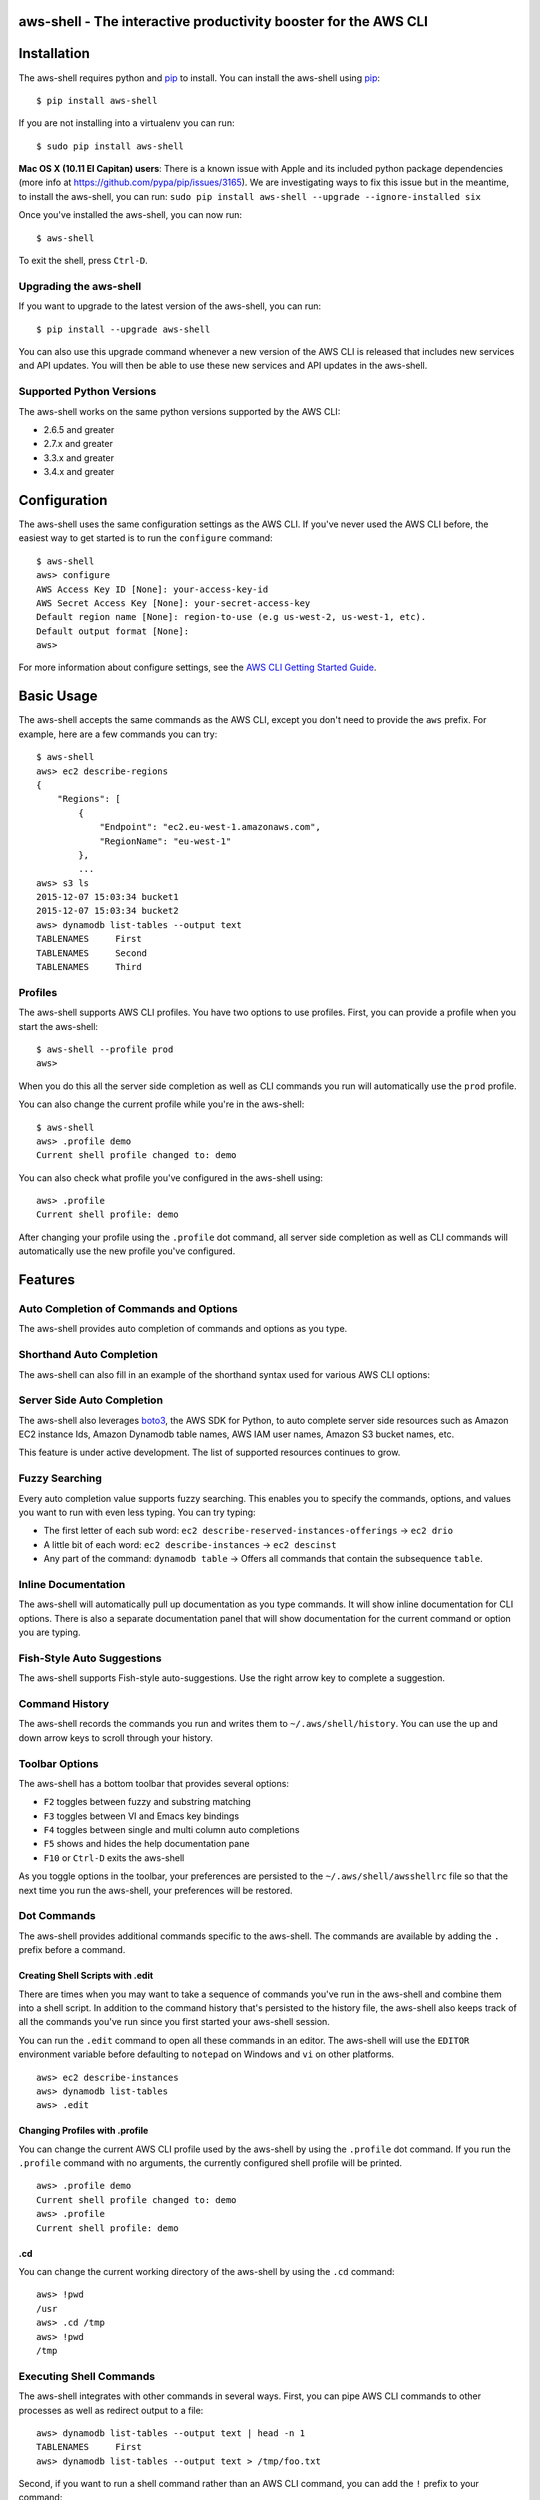aws-shell - The interactive productivity booster for the AWS CLI
================================================================

.. image:: https://aws-developer-blog-media.s3-us-west-2.amazonaws.com/cli/Super-Charge-Your-AWS-Command-Line-Experience-with-aws-shell/aws-shell-final.gif


Installation
============

The aws-shell requires python and `pip`_ to install.
You can install the aws-shell using `pip`_::

    $ pip install aws-shell

If you are not installing into a virtualenv you can run::

    $ sudo pip install aws-shell

**Mac OS X (10.11 El Capitan) users**: There is a known issue with Apple and
its included python package dependencies (more info at
https://github.com/pypa/pip/issues/3165).
We are investigating ways to fix this issue but in the meantime,
to install the aws-shell, you can run:
``sudo pip install aws-shell --upgrade --ignore-installed six``

Once you've installed the aws-shell, you can now run::

    $ aws-shell

To exit the shell, press ``Ctrl-D``.

Upgrading the aws-shell
-----------------------

If you want to upgrade to the latest version of the aws-shell,
you can run::

    $ pip install --upgrade aws-shell

You can also use this upgrade command whenever a new version of the AWS CLI is
released that includes new services and API updates.  You will then be
able to use these new services and API updates in the aws-shell.

Supported Python Versions
-------------------------

The aws-shell works on the same python versions supported by the AWS CLI:

* 2.6.5 and greater
* 2.7.x and greater
* 3.3.x and greater
* 3.4.x and greater


Configuration
=============

The aws-shell uses the same configuration settings as the AWS CLI.
If you've never used the AWS CLI before, the easiest way to get
started is to run the ``configure`` command::

    $ aws-shell
    aws> configure
    AWS Access Key ID [None]: your-access-key-id
    AWS Secret Access Key [None]: your-secret-access-key
    Default region name [None]: region-to-use (e.g us-west-2, us-west-1, etc).
    Default output format [None]:
    aws>

For more information about configure settings, see the
`AWS CLI Getting Started Guide`_.

Basic Usage
===========

The aws-shell accepts the same commands as the AWS CLI, except you don't
need to provide the ``aws`` prefix.  For example, here are a few commands
you can try::


    $ aws-shell
    aws> ec2 describe-regions
    {
        "Regions": [
            {
                "Endpoint": "ec2.eu-west-1.amazonaws.com",
                "RegionName": "eu-west-1"
            },
            ...
    aws> s3 ls
    2015-12-07 15:03:34 bucket1
    2015-12-07 15:03:34 bucket2
    aws> dynamodb list-tables --output text
    TABLENAMES     First
    TABLENAMES     Second
    TABLENAMES     Third

Profiles
--------

The aws-shell supports AWS CLI profiles.  You have two options to use
profiles.  First, you can provide a profile when you start the aws-shell::

    $ aws-shell --profile prod
    aws>

When you do this all the server side completion as well as CLI commands
you run will automatically use the ``prod`` profile.

You can also change the current profile while you're in the aws-shell::

    $ aws-shell
    aws> .profile demo
    Current shell profile changed to: demo

You can also check what profile you've configured in the aws-shell using::

    aws> .profile
    Current shell profile: demo

After changing your profile using the ``.profile`` dot command, all
server side completion as well as CLI commands will automatically use
the new profile you've configured.


Features
========

Auto Completion of Commands and Options
---------------------------------------

The aws-shell provides auto completion of commands and
options as you type.


.. image:: https://cloud.githubusercontent.com/assets/368057/11824078/784a613e-a32c-11e5-8ac5-f1d1873cc643.png


Shorthand Auto Completion
-------------------------

The aws-shell can also fill in an example of the
shorthand syntax used for various AWS CLI options:

.. image:: https://cloud.githubusercontent.com/assets/368057/11823453/e95d85da-a328-11e5-8b8d-67566eccf9e3.png


Server Side Auto Completion
---------------------------

The aws-shell also leverages `boto3`_, the AWS SDK for Python, to auto complete
server side resources such as Amazon EC2 instance Ids, Amazon Dynamodb table
names, AWS IAM user names, Amazon S3 bucket names, etc.

This feature is under active development.  The list of supported resources
continues to grow.

.. image:: https://cloud.githubusercontent.com/assets/368057/11824022/3648b4fc-a32c-11e5-8e18-92f028eb1cee.png


Fuzzy Searching
---------------

Every auto completion value supports fuzzy searching.  This enables you to
specify the commands, options, and values you want to run with even less
typing.  You can try typing:

* The first letter of each sub word: ``ec2 describe-reserved-instances-offerings``
  -> ``ec2 drio``
* A little bit of each word: ``ec2 describe-instances`` -> ``ec2 descinst``
* Any part of the command: ``dynamodb table`` -> Offers all commands that
  contain the subsequence ``table``.


.. image:: https://cloud.githubusercontent.com/assets/368057/11823996/18e69d16-a32c-11e5-80a2-defbaa6a8a80.png

Inline Documentation
--------------------

The aws-shell will automatically pull up documentation as you type commands.
It will show inline documentation for CLI options.  There is also a separate
documentation panel that will show documentation for the current command or
option you are typing.

.. image:: https://cloud.githubusercontent.com/assets/368057/11823320/36ae9b04-a328-11e5-9661-81abfc0afe5a.png


Fish-Style Auto Suggestions
---------------------------

The aws-shell supports Fish-style auto-suggestions. Use the right arrow key to
complete a suggestion.

.. image:: https://cloud.githubusercontent.com/assets/368057/11822961/4bceff94-a326-11e5-87fa-c664e1e82be4.png

Command History
---------------

The aws-shell records the commands you run and writes them to
``~/.aws/shell/history``.  You can use the up and down arrow keys to scroll
through your history.

.. image:: https://cloud.githubusercontent.com/assets/368057/11823211/b5851e9a-a327-11e5-877f-687dc1f90e27.png

Toolbar Options
---------------

The aws-shell has a bottom toolbar that provides several options:

* ``F2`` toggles between fuzzy and substring matching
* ``F3`` toggles between VI and Emacs key bindings
* ``F4`` toggles between single and multi column auto completions
* ``F5`` shows and hides the help documentation pane
* ``F10`` or ``Ctrl-D`` exits the aws-shell

As you toggle options in the toolbar, your preferences are persisted
to the ``~/.aws/shell/awsshellrc`` file so that the next time you run
the aws-shell, your preferences will be restored.

.. image:: https://cloud.githubusercontent.com/assets/368057/11823907/8c3f1e60-a32b-11e5-9f99-fe504ea0a5dc.png

Dot Commands
------------

The aws-shell provides additional commands specific to the aws-shell.
The commands are available by adding the ``.`` prefix before a command.

Creating Shell Scripts with .edit
~~~~~~~~~~~~~~~~~~~~~~~~~~~~~~~~~

There are times when you may want to take a sequence of commands
you've run in the aws-shell and combine them into a shell script.
In addition to the command history that's persisted to the
history file, the aws-shell also keeps track of all the commands
you've run since you first started your aws-shell session.

You can run the ``.edit`` command to open all these commands in
an editor.  The aws-shell will use the ``EDITOR`` environment
variable before defaulting to ``notepad`` on Windows and
``vi`` on other platforms.

::

    aws> ec2 describe-instances
    aws> dynamodb list-tables
    aws> .edit

Changing Profiles with .profile
~~~~~~~~~~~~~~~~~~~~~~~~~~~~~~~

You can change the current AWS CLI profile used by the aws-shell
by using the ``.profile`` dot command.  If you run the ``.profile``
command with no arguments, the currently configured shell profile
will be printed.

::

    aws> .profile demo
    Current shell profile changed to: demo
    aws> .profile
    Current shell profile: demo


.cd
~~~

You can change the current working directory of the aws-shell by using
the ``.cd`` command::

    aws> !pwd
    /usr
    aws> .cd /tmp
    aws> !pwd
    /tmp


Executing Shell Commands
------------------------

The aws-shell integrates with other commands in several ways.
First, you can pipe AWS CLI commands to other processes as well
as redirect output to a file::

    aws> dynamodb list-tables --output text | head -n 1
    TABLENAMES     First
    aws> dynamodb list-tables --output text > /tmp/foo.txt

Second, if you want to run a shell command rather than an AWS CLI
command, you can add the ``!`` prefix to your command::

    aws> !ls /tmp/
    foo.txt                                    bar.txt

Developer Preview Status
========================

The aws-shell is currently in developer preview.
We welcome feedback, feature requests, and bug reports.
There may be backwards incompatible changes made in order
to respond to customer feedback as we continue to iterate
on the aws-shell.


More Information
================

Below are miscellaneous links for more information:

* `AWS CLI Reference Docs`_
* `AWS CLI User Guide`_
* `AWS CLI Blog`_
* `AWS CLI Github Repo`_

.. _pip: http://www.pip-installer.org/en/latest/
.. _AWS CLI Getting Started Guide: http://docs.aws.amazon.com/cli/latest/userguide/cli-chap-getting-started.html
.. _boto3: https://github.com/boto/boto3
.. _AWS CLI Reference Docs: http://docs.aws.amazon.com/cli/latest/reference/
.. _AWS CLI User Guide: http://docs.aws.amazon.com/cli/latest/userguide/
.. _AWS CLI Blog: https://blogs.aws.amazon.com/cli/
.. _AWS CLI Github Repo: https://github.com/aws/aws-cli
